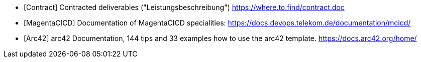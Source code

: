 // == References

[bibliography]
* [[[Contract]]] Contracted deliverables ("Leistungsbeschreibung")
https://where.to.find/contract.doc
* [[[MagentaCICD]]] Documentation of MagentaCICD specialities:
https://docs.devops.telekom.de/documentation/mcicd/
* [[[Arc42]]] arc42 Documentation, 144 tips and 33 examples how to use the arc42 template.
https://docs.arc42.org/home/
